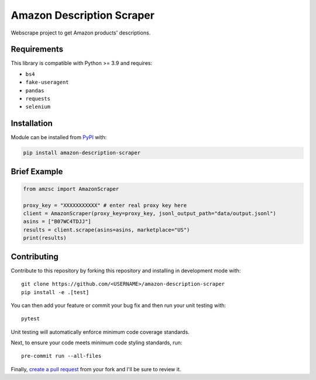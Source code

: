 Amazon Description Scraper
==========================

.. image:: https://img.shields.io/pypi/v/amazon-description-scraper.svg?logo=python&logoColor=white
   :target: https://pypi.org/project/amazon-description-scraper/

.. image:: https://github.com/ryzanbui02/amazon-description-scraper/actions/workflows/test-and-deploy.yaml/badge.svg
    :target: https://github.com/ryzanbui02/amazon-description-scraper/actions/workflows/test-and-deploy.yaml

.. image:: https://codecov.io/gh/ryzanbui02/amazon-description-scraper/branch/main/graph/badge.svg
  :target: https://codecov.io/gh/ryzanbui02/amazon-description-scraper

Webscrape project to get Amazon products' descriptions.


Requirements
------------

This library is compatible with Python >= 3.9 and requires:

- ``bs4``
- ``fake-useragent``
- ``pandas``
- ``requests``
- ``selenium``


Installation
------------
Module can be installed from `PyPI <https://pypi.org/project/amazon-description-scraper>`_ with:

.. code::

  pip install amazon-description-scraper


Brief Example
-------------

.. code:: python

  from amzsc import AmazonScraper
  
  proxy_key = "XXXXXXXXXXX" # enter real proxy key here
  client = AmazonScraper(proxy_key=proxy_key, jsonl_output_path="data/output.jsonl")
  asins = ["B07WC4TDJJ"]
  results = client.scrape(asins=asins, marketplace="US")
  print(results)


Contributing
------------
Contribute to this repository by forking this repository and installing in
development mode with::

  git clone https://github.com/<USERNAME>/amazon-description-scraper
  pip install -e .[test]

You can then add your feature or commit your bug fix and then run your unit
testing with::

  pytest

Unit testing will automatically enforce minimum code coverage standards.

Next, to ensure your code meets minimum code styling standards, run::

  pre-commit run --all-files

Finally, `create a pull request <https://github.com/ryzanbui02/amazon-description-scraper/pulls>`_ from your fork and I'll be sure to review it.

